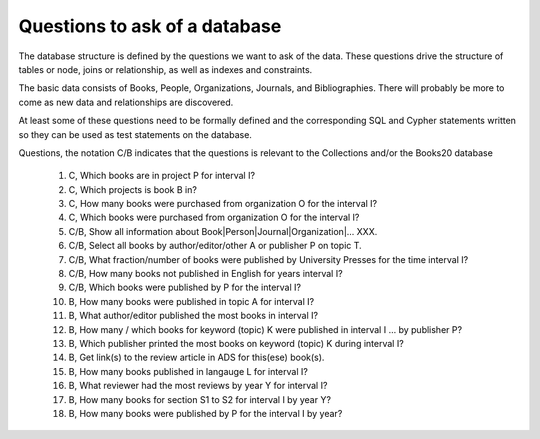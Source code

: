 Questions to ask of a database
******************************

The database structure is defined by the questions we want to ask
of the data.  These questions drive the structure of tables or node,
joins or relationship, as well as indexes and constraints.

The basic data consists of Books, People, Organizations, Journals,
and Bibliographies.  There will probably be more to come as
new data and relationships are discovered.

At least some of these questions need to be formally defined and the
corresponding SQL and Cypher statements written so they can be used
as test statements on the database.

Questions, the notation C/B indicates that the questions is
relevant to the Collections and/or the Books20 database

  #. C, Which books are in project P for interval I?

  #. C, Which projects is book B in?

  #. C, How many books were purchased from organization O for the interval I?

  #. C, Which books were purchased from organization O for the interval I?

  #. C/B, Show all information about Book|Person|Journal|Organization|... XXX.

  #. C/B, Select all books by author/editor/other A or publisher P
     on topic T.

  #. C/B, What fraction/number of books were published by University Presses
     for the time interval I?

  #. C/B, How many books not published in English for years interval I?

  #. C/B, Which books were published by P for the interval I?

  #. B, How many books were published in topic A for interval I?

  #. B, What author/editor published the most books in interval I?

  #. B, How many / which books for keyword (topic) K were published in interval I ...
     by publisher P?

  #. B, Which publisher printed the most books on keyword (topic) K during interval I?

  #. B, Get link(s) to the review article in ADS for this(ese) book(s).

  #. B, How many books published in langauge L for interval I?

  #. B, What reviewer had the most reviews by year Y for interval I?

  #. B, How many books for section S1 to S2 for interval I by year Y?

  #. B, How many books were published by P for the interval I by year?
